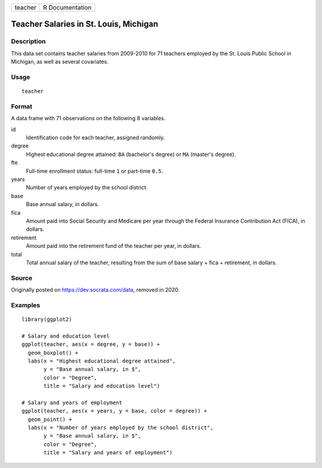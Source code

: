 ======= ===============
teacher R Documentation
======= ===============

Teacher Salaries in St. Louis, Michigan
---------------------------------------

Description
~~~~~~~~~~~

This data set contains teacher salaries from 2009-2010 for 71 teachers
employed by the St. Louis Public School in Michigan, as well as several
covariates.

Usage
~~~~~

::

   teacher

Format
~~~~~~

A data frame with 71 observations on the following 8 variables.

id
   Identification code for each teacher, assigned randomly.

degree
   Highest educational degree attained: ``BA`` (bachelor's degree) or
   ``MA`` (master's degree).

fte
   Full-time enrollment status: full-time ``1`` or part-time ``0.5``.

years
   Number of years employed by the school district.

base
   Base annual salary, in dollars.

fica
   Amount paid into Social Security and Medicare per year through the
   Federal Insurance Contribution Act (FICA), in dollars.

retirement
   Amount paid into the retirement fund of the teacher per year, in
   dollars.

total
   Total annual salary of the teacher, resulting from the sum of base
   salary + fica + retirement, in dollars.

Source
~~~~~~

Originally posted on https://dev.socrata.com/data, removed in 2020.

Examples
~~~~~~~~

::


   library(ggplot2)

   # Salary and education level
   ggplot(teacher, aes(x = degree, y = base)) +
     geom_boxplot() +
     labs(x = "Highest educational degree attained",
          y = "Base annual salary, in $",
          color = "Degree",
          title = "Salary and education level")

   # Salary and years of employment
   ggplot(teacher, aes(x = years, y = base, color = degree)) +
     geom_point() +
     labs(x = "Number of years employed by the school district",
          y = "Base annual salary, in $",
          color = "Degree",
          title = "Salary and years of employment")

